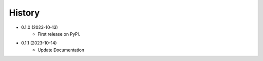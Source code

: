 =======
History
=======

- 0.1.0 (2023-10-13)
    * First release on PyPI.
- 0.1.1 (2023-10-14)
    * Update Documentation
